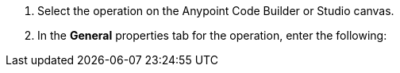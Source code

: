 // First steps for configuring an operation, applies to both ACB and Studio

. Select the operation on the Anypoint Code Builder or Studio canvas.
. In the *General* properties tab for the operation, enter the following: